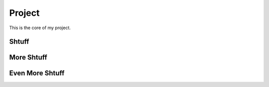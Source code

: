 Project
======================================
This is the core of my project.


Shtuff
----------

More Shtuff
-----------

Even More Shtuff
----------------
